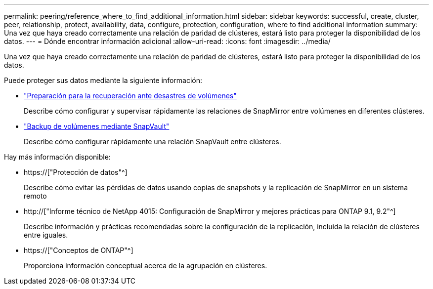 ---
permalink: peering/reference_where_to_find_additional_information.html 
sidebar: sidebar 
keywords: successful, create, cluster, peer, relationship, protect, availability, data, configure, protection, configuration, where to find additional information 
summary: Una vez que haya creado correctamente una relación de paridad de clústeres, estará listo para proteger la disponibilidad de los datos. 
---
= Dónde encontrar información adicional
:allow-uri-read: 
:icons: font
:imagesdir: ../media/


[role="lead"]
Una vez que haya creado correctamente una relación de paridad de clústeres, estará listo para proteger la disponibilidad de los datos.

Puede proteger sus datos mediante la siguiente información:

* link:../volume-disaster-prep/index.html["Preparación para la recuperación ante desastres de volúmenes"]
+
Describe cómo configurar y supervisar rápidamente las relaciones de SnapMirror entre volúmenes en diferentes clústeres.

* link:../volume-backup-snapvault/index.html["Backup de volúmenes mediante SnapVault"]
+
Describe cómo configurar rápidamente una relación SnapVault entre clústeres.



Hay más información disponible:

* https://["Protección de datos"^]
+
Describe cómo evitar las pérdidas de datos usando copias de snapshots y la replicación de SnapMirror en un sistema remoto

* http://["Informe técnico de NetApp 4015: Configuración de SnapMirror y mejores prácticas para ONTAP 9.1, 9.2"^]
+
Describe información y prácticas recomendadas sobre la configuración de la replicación, incluida la relación de clústeres entre iguales.

* https://["Conceptos de ONTAP"^]
+
Proporciona información conceptual acerca de la agrupación en clústeres.


